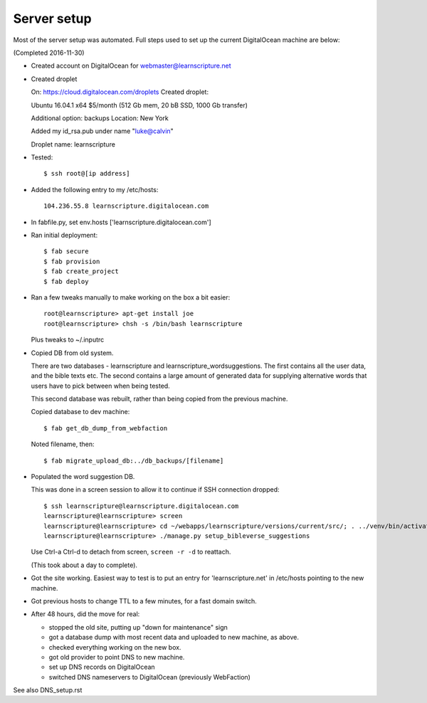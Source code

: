 ==============
 Server setup
==============

Most of the server setup was automated. Full steps used to set up the current
DigitalOcean machine are below:

(Completed 2016-11-30)


* Created account on DigitalOcean for webmaster@learnscripture.net

* Created droplet

  On: https://cloud.digitalocean.com/droplets
  Created droplet:

  Ubuntu 16.04.1 x64
  $5/month (512 Gb mem, 20 bB SSD, 1000 Gb transfer)

  Additional option: backups
  Location: New York

  Added my id_rsa.pub under name "luke@calvin"

  Droplet name: learnscripture

* Tested::

  $ ssh root@[ip address]

* Added the following entry to my /etc/hosts::

    104.236.55.8 learnscripture.digitalocean.com

* In fabfile.py, set env.hosts ['learnscripture.digitalocean.com']

* Ran initial deployment::

    $ fab secure
    $ fab provision
    $ fab create_project
    $ fab deploy


* Ran a few tweaks manually to make working on the box a bit easier::

    root@learnscripture> apt-get install joe
    root@learnscripture> chsh -s /bin/bash learnscripture

  Plus tweaks to ~/.inputrc

* Copied DB from old system.

  There are two databases - learnscripture and learnscripture_wordsuggestions.
  The first contains all the user data, and the bible texts etc.
  The second contains a large amount of generated data for supplying
  alternative words that users have to pick between when being tested.

  This second database was rebuilt, rather than being copied from the previous
  machine.

  Copied database to dev machine::

    $ fab get_db_dump_from_webfaction

  Noted filename, then::

    $ fab migrate_upload_db:../db_backups/[filename]

* Populated the word suggestion DB.

  This was done in a screen session to allow it to continue if SSH connection
  dropped::

    $ ssh learnscripture@learnscripture.digitalocean.com
    learnscripture@learnscripture> screen
    learnscripture@learnscripture> cd ~/webapps/learnscripture/versions/current/src/; . ../venv/bin/activate
    learnscripture@learnscripture> ./manage.py setup_bibleverse_suggestions

  Use Ctrl-a Ctrl-d to detach from screen, ``screen -r -d`` to reattach.

  (This took about a day to complete).

* Got the site working. Easiest way to test is to put an entry for
  'learnscripture.net' in /etc/hosts pointing to the new machine.

* Got previous hosts to change TTL to a few minutes, for a fast domain switch.

* After 48 hours, did the move for real:

  * stopped the old site, putting up "down for maintenance" sign
  * got a database dump with most recent data and uploaded to new machine, as above.
  * checked everything working on the new box.
  * got old provider to point DNS to new machine.
  * set up DNS records on DigitalOcean
  * switched DNS nameservers to DigitalOcean (previously WebFaction)

See also DNS_setup.rst

